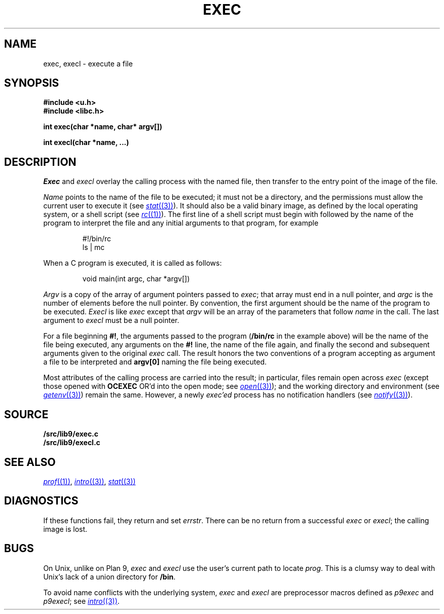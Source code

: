 .TH EXEC 3
.SH NAME
exec, execl \- execute a file
.SH SYNOPSIS
.B #include <u.h>
.br
.B #include <libc.h>
.PP
.nf
.B
int exec(char *name, char* argv[])
.PP
.B
int execl(char *name, ...)
.fi
.SH DESCRIPTION
.I Exec
and
.I execl
overlay the calling process with the named file, then
transfer to the entry point of the image of the file.
.PP
.I Name
points to the name of the file
to be executed; it must not be a directory, and the permissions
must allow the current user to execute it
(see
.MR stat (3) ).
It should also be a valid binary image, as defined by the local
operating system, or a shell script
(see
.MR rc (1) ).
The first line of a
shell script must begin with
.L #!
followed by the name of the program to interpret the file
and any initial arguments to that program, for example
.IP
.EX
#!/bin/rc
ls | mc
.EE
.PP
When a C program is executed,
it is called as follows:
.IP
.EX
void main(int argc, char *argv[])
.EE
.PP
.I Argv
is a copy of the array of argument pointers passed to
.IR exec ;
that array must end in a null pointer, and
.I argc
is the number of elements before the null pointer.
By convention, the first argument should be the name of
the program to be executed.
.I Execl
is like
.I exec
except that
.I argv
will be an array of the parameters that follow
.I name
in the call.  The last argument to
.I execl
must be a null pointer.
.PP
For a file beginning
.BR #! ,
the arguments passed to the program
.RB ( /bin/rc
in the example above) will be the name of the file being
executed, any arguments on the
.B #!
line, the name of the file again,
and finally the second and subsequent arguments given to the original
.I exec
call.
The result honors the two conventions of a program accepting as argument
a file to be interpreted and
.B argv[0]
naming the file being
executed.
.PP
Most attributes of the calling process are carried
into the result; in particular,
files remain open across
.I exec
(except those opened with
.B OCEXEC
OR'd
into the open mode; see
.MR open (3) );
and the working directory and environment
(see
.MR getenv (3) )
remain the same.
However, a newly
.I exec'ed
process has no notification handlers
(see
.MR notify (3) ).
.SH SOURCE
.B \*9/src/lib9/exec.c
.br
.B \*9/src/lib9/execl.c
.SH SEE ALSO
.MR prof (1) ,
.MR intro (3) ,
.MR stat (3)
.SH DIAGNOSTICS
If these functions fail, they return and set
.IR errstr .
There can be no return from a successful
.I exec
or
.IR execl ;
the calling image is lost.
.SH BUGS
On Unix, unlike on Plan 9,
.I exec
and
.I execl
use the user's current path to locate
.IR prog .
This is a clumsy way to deal with Unix's lack of
a union directory for
.BR /bin .
.PP
To avoid name conflicts with the underlying system,
.I exec
and
.I execl
are preprocessor macros defined as
.I p9exec
and
.IR p9execl ;
see
.MR intro (3) .
